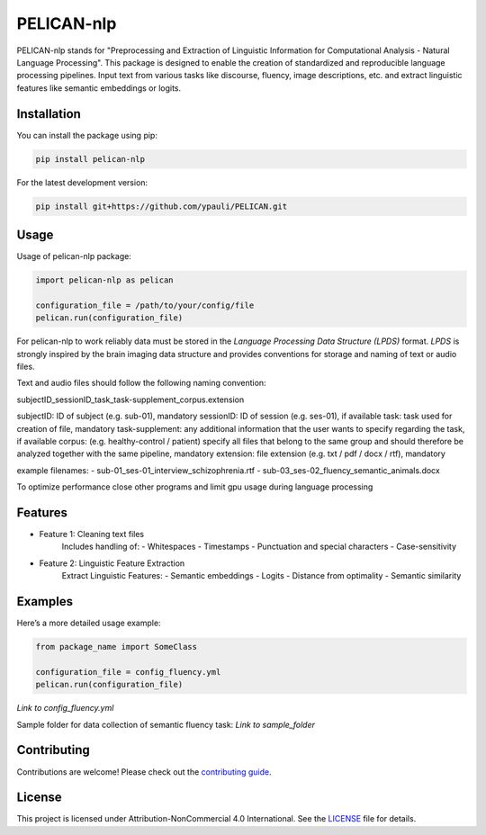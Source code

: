 ====================================
PELICAN-nlp
====================================

PELICAN-nlp stands for "Preprocessing and Extraction of Linguistic Information for Computational Analysis - Natural Language Processing".
This package is designed to enable the creation of standardized and reproducible language processing pipelines.
Input text from various tasks like discourse, fluency, image descriptions, etc. and extract linguistic features like semantic embeddings or logits.


.. image:: https://img.shields.io/pypi/v/package-name.svg
    :target: https://pypi.org/project/package-name/
    :alt: PyPI version

.. image:: https://img.shields.io/github/license/username/package-name.svg
    :target: https://github.com/ypauli/PELICAN/blob/main/LICENSE
    :alt: License

.. image:: https://img.shields.io/pypi/pyversions/package-name.svg
    :target: https://pypi.org/project/package-name/
    :alt: Supported Python Versions

Installation
============

You can install the package using pip:

.. code-block:: bash

    pip install pelican-nlp

For the latest development version:

.. code-block:: bash

    pip install git+https://github.com/ypauli/PELICAN.git

Usage
=====

Usage of pelican-nlp package:

.. code-block:: python

    import pelican-nlp as pelican

    configuration_file = /path/to/your/config/file
    pelican.run(configuration_file)

For pelican-nlp to work reliably data must be stored in the *Language Processing Data Structure (LPDS)* format.
*LPDS* is strongly inspired by the brain imaging data structure and provides conventions for storage and naming of text or audio files.

Text and audio files should follow the following naming convention:

subjectID_sessionID_task_task-supplement_corpus.extension

subjectID: ID of subject (e.g. sub-01), mandatory
sessionID: ID of session (e.g. ses-01), if available
task: task used for creation of file, mandatory
task-supplement: any additional information that the user wants to specify regarding the task, if available
corpus: (e.g. healthy-control / patient) specify all files that belong to the same group and should therefore be analyzed together with the same pipeline, mandatory
extension: file extension (e.g. txt / pdf / docx / rtf), mandatory

example filenames:
- sub-01_ses-01_interview_schizophrenia.rtf
- sub-03_ses-02_fluency_semantic_animals.docx


To optimize performance close other programs and limit gpu usage during language processing

Features
========

- Feature 1: Cleaning text files
    Includes handling of:
    - Whitespaces
    - Timestamps
    - Punctuation and special characters
    - Case-sensitivity

- Feature 2: Linguistic Feature Extraction
    Extract Linguistic Features:
    - Semantic embeddings
    - Logits
    - Distance from optimality
    - Semantic similarity

Examples
========

Here’s a more detailed usage example:

.. code-block:: python

    from package_name import SomeClass

    configuration_file = config_fluency.yml
    pelican.run(configuration_file)

*Link to config_fluency.yml*

Sample folder for data collection of semantic fluency task:
*Link to sample_folder*

Contributing
============

Contributions are welcome! Please check out the `contributing guide <https://github.com/ypauli/PELICAN/blob/main/CONTRIBUTING.md>`_.

License
=======

This project is licensed under Attribution-NonCommercial 4.0 International. See the `LICENSE <https://github.com/ypauli/PELICAN/blob/main/LICENSE>`_ file for details.
